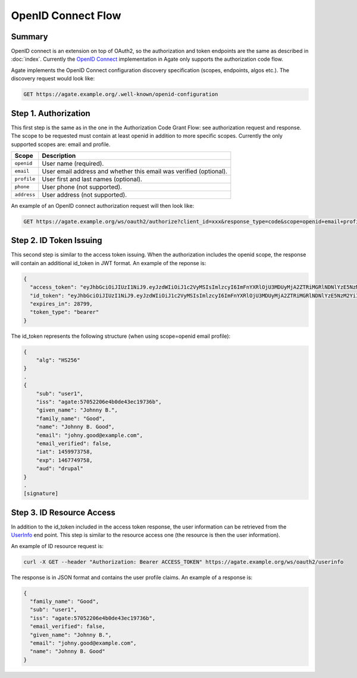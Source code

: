 OpenID Connect Flow
===================

Summary
-------

OpenID connect is an extension on top of OAuth2, so the authorization and token endpoints are the same as described in :doc:`index`. Currently the `OpenID Connect <http://openid.net/specs/openid-connect-core-1_0.html>`_ implementation in Agate only supports the authorization code flow.

Agate implements the OpenID Connect configuration discovery specification (scopes, endpoints, algos etc.). The discovery request would look like:

.. code-block:: rest

  GET https://agate.example.org/.well-known/openid-configuration

Step 1. Authorization
---------------------

This first step is the same as in the one in the Authorization Code Grant Flow: see authorization request and response. The scope to be requested must contain at least openid in addition to more specific scopes. Currently the only supported scopes are: email and profile.

============ ===================
Scope        Description
============ ===================
``openid``   User name (required).
``email``	   User email address and whether this email was verified (optional).
``profile``	 User first and last names (optional).
``phone``	   User phone (not supported).
``address``	 User address (not supported).
============ ===================

An example of an OpenID connect authorization request will then look like:

.. code-block:: rest

  GET https://agate.example.org/ws/oauth2/authorize?client_id=xxx&response_type=code&scope=openid+email+profile

Step 2. ID Token Issuing
------------------------

This second step is similar to the access token issuing. When the authorization includes the openid scope, the response will contain an additional id_token in JWT format. An example of the reponse is:

.. code-block:: json

  {
    "access_token": "eyJhbGciOiJIUzI1NiJ9.eyJzdWIiOiJ1c2VyMSIsImlzcyI6ImFnYXRlOjU3MDUyMjA2ZTRiMGRlNDNlYzE5NzM2YiIsImlhdCI6MTQ2MDA0MTU4NCwiZXhwIjoxNDYwMDcwMzg0LCJqdGkiOiI1NzA2Nzc3MGU0YjBmZjM3ODJkYmQ2MjIiLCJhdWQiOlsiZHJ1cGFsIl0sImNvbnRleHQiOnsic2NvcGVzIjpbIm9wZW5pZCJdLCJ1c2VyIjp7Im5hbWUiOiJKb2hubnkgQi4gR29vZCIsImxhc3RfbmFtZSI6Ikdvb2QiLCJncm91cHMiOlsibWljYS11c2VyIl0sImZpcnN0X25hbWUiOiJKb2hubnkgQi4ifX19.7SblBktnvXaoBFL61Rx_jb6PXXYPr4TFMlyi4ZYP5xE",
    "id_token": "eyJhbGciOiJIUzI1NiJ9.eyJzdWIiOiJ1c2VyMSIsImlzcyI6ImFnYXRlOjU3MDUyMjA2ZTRiMGRlNDNlYzE5NzM2YiIsImdpdmVuX25hbWUiOiJKb2hubnkgQi4iLCJmYW1pbHlfbmFtZSI6Ikdvb2QiLCJuYW1lIjoiSm9obm55IEIuIEdvb2QiLCJlbWFpbCI6ImpvaG55Lmdvb2RAZXhhbXBsZS5jb20iLCJlbWFpbF92ZXJpZmllZCI6ZmFsc2UsImlhdCI6MTQ1OTk3Mzc1OCwiZXhwIjoxNDY3NzQ5NzU4LCJhdWQiOiJkcnVwYWwifQ.1IqjodUNGZ8pKnlxmjzR0XcDgs8Hnl-ufeFsSNH3qaA",
    "expires_in": 28799,
    "token_type": "bearer"
  }

The id_token represents the following structure (when using scope=openid email profile):

.. code-block:: text

  {
      "alg": "HS256"
  }
  .
  {
      "sub": "user1",
      "iss": "agate:57052206e4b0de43ec19736b",
      "given_name": "Johnny B.",
      "family_name": "Good",
      "name": "Johnny B. Good",
      "email": "johny.good@example.com",
      "email_verified": false,
      "iat": 1459973758,
      "exp": 1467749758,
      "aud": "drupal"
  }
  .
  [signature]

Step 3. ID Resource Access
--------------------------

In addition to the id_token included in the access token response, the user information can be retrieved from the `UserInfo <http://openid.net/specs/openid-connect-core-1_0.html#UserInfo>`_ end point. This step is similar to the resource access one (the resource is then the user information).

An example of ID resource request is:

.. code-block:: bash

  curl -X GET --header "Authorization: Bearer ACCESS_TOKEN" https://agate.example.org/ws/oauth2/userinfo

The response is in JSON format and contains the user profile claims. An example of a response is:

.. code-block:: json

  {
    "family_name": "Good",
    "sub": "user1",
    "iss": "agate:57052206e4b0de43ec19736b",
    "email_verified": false,
    "given_name": "Johnny B.",
    "email": "johny.good@example.com",
    "name": "Johnny B. Good"
  }
